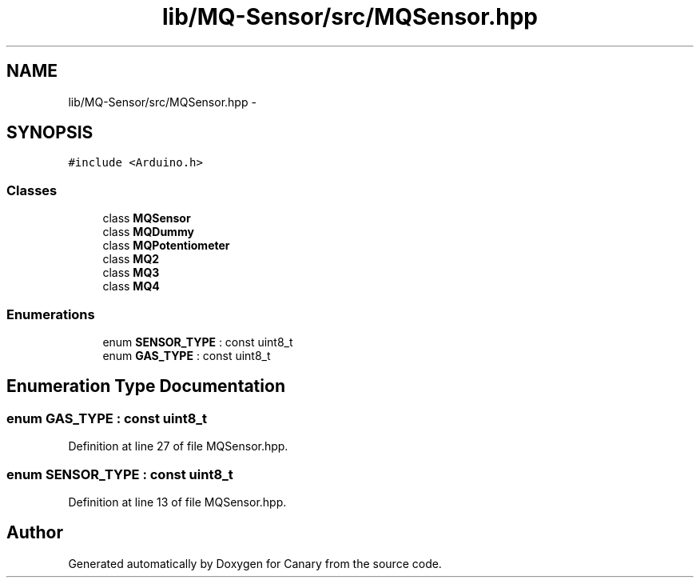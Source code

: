 .TH "lib/MQ-Sensor/src/MQSensor.hpp" 3 "Wed Jul 5 2017" "Canary" \" -*- nroff -*-
.ad l
.nh
.SH NAME
lib/MQ-Sensor/src/MQSensor.hpp \- 
.SH SYNOPSIS
.br
.PP
\fC#include <Arduino\&.h>\fP
.br

.SS "Classes"

.in +1c
.ti -1c
.RI "class \fBMQSensor\fP"
.br
.ti -1c
.RI "class \fBMQDummy\fP"
.br
.ti -1c
.RI "class \fBMQPotentiometer\fP"
.br
.ti -1c
.RI "class \fBMQ2\fP"
.br
.ti -1c
.RI "class \fBMQ3\fP"
.br
.ti -1c
.RI "class \fBMQ4\fP"
.br
.in -1c
.SS "Enumerations"

.in +1c
.ti -1c
.RI "enum \fBSENSOR_TYPE\fP : const uint8_t "
.br
.ti -1c
.RI "enum \fBGAS_TYPE\fP : const uint8_t "
.br
.in -1c
.SH "Enumeration Type Documentation"
.PP 
.SS "enum \fBGAS_TYPE\fP : const uint8_t"

.PP
Definition at line 27 of file MQSensor\&.hpp\&.
.SS "enum \fBSENSOR_TYPE\fP : const uint8_t"

.PP
Definition at line 13 of file MQSensor\&.hpp\&.
.SH "Author"
.PP 
Generated automatically by Doxygen for Canary from the source code\&.
